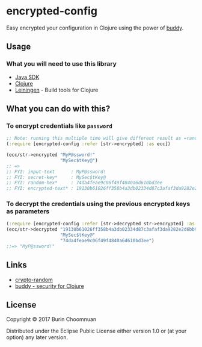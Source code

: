* encrypted-config

Easy encrypted your configuration in Clojure using the power of [[https://github.com/funcool/buddy][buddy]].

** Usage

*** What you will need to use this library

-  [[https://www.java.com/en/download/][Java SDK]]
-  [[http://repo1.maven.org/maven2/org/clojure/clojure/1.8.0/clojure-1.8.0.zip][Clojure]]
-  [[http://leiningen.org/][Leiningen]] - Build tools for Clojure

** What you can do with this?

*** To encrypt credentials like =password=

#+BEGIN_SRC clojure :results nil
  ;; Note: running this multiple time will give different result as =random-hex= is re-generated each time.
  (:require [encrypted-config :refer [str->encrypted] :as ecc])

  (ecc/str->encrypted "MyP@ssword!"
                      "MySec$tKey@")
  ;; =>
  ;; FYI: input-text      : MyP@ssword!
  ;; FYI: secret-key*     : MySec$tKey@
  ;; FYI: random-hex*     : 74da4feae9c06f49f4840a6d610bd3ee
  ;; FYI: encrypted-text* : 19130b61026ff358b4a3db02334d87c3afaf3da9282e2d6bb90a158df7d0d07f
#+END_SRC

*** To decrypt the credentials using the previous encrypted keys as parameters

#+BEGIN_SRC clojure :results nil
  (:require [encrypted-config :refer [str->decrypted str->encrypted] :as ecc])
  (ecc/str->decrypted "19130b61026ff358b4a3db02334d87c3afaf3da9282e2d6bb90a158df7d0d07f"
                      "MySec$tKey@"
                      "74da4feae9c06f49f4840a6d610bd3ee")
  ;;=> "MyP@ssword!"
#+END_SRC

** Links

- [[https://github.com/weavejester/crypto-random/blob/master/src/crypto/random.clj][crypto-random]]
- [[https://github.com/funcool/buddy][buddy - security for Clojure]]

** License

Copyright © 2017 Burin Choomnuan

Distributed under the Eclipse Public License either version 1.0 or (at
your option) any later version.
